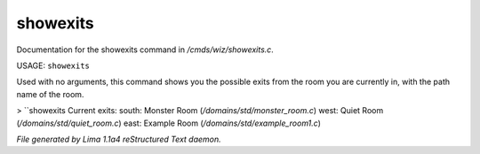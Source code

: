 showexits
**********

Documentation for the showexits command in */cmds/wiz/showexits.c*.

USAGE:  ``showexits``

Used with no arguments, this command shows you the possible
exits from the room you are currently in, with the path name of the
room.

> ``showexits
Current exits:
south:  Monster Room (*/domains/std/monster_room.c*)
west:  Quiet Room (*/domains/std/quiet_room.c*)
east:  Example Room (*/domains/std/example_room1.c*)

.. TAGS: RST



*File generated by Lima 1.1a4 reStructured Text daemon.*
